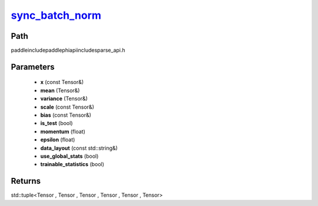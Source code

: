 .. _en_api_paddle_experimental_sparse_sync_batch_norm_:

sync_batch_norm_
-------------------------------

.. cpp:function:: std::tuple<Tensor , Tensor & , Tensor & , Tensor , Tensor , Tensor> sync_batch_norm_ ( const Tensor & x , Tensor & mean , Tensor & variance , const Tensor & scale , const Tensor & bias , bool is_test , float momentum , float epsilon , const std::string & data_layout , bool use_global_stats , bool trainable_statistics ) ;



Path
:::::::::::::::::::::
paddle\include\paddle\phi\api\include\sparse_api.h

Parameters
:::::::::::::::::::::
	- **x** (const Tensor&)
	- **mean** (Tensor&)
	- **variance** (Tensor&)
	- **scale** (const Tensor&)
	- **bias** (const Tensor&)
	- **is_test** (bool)
	- **momentum** (float)
	- **epsilon** (float)
	- **data_layout** (const std::string&)
	- **use_global_stats** (bool)
	- **trainable_statistics** (bool)

Returns
:::::::::::::::::::::
std::tuple<Tensor , Tensor , Tensor , Tensor , Tensor , Tensor>
